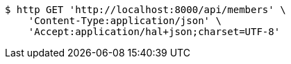 [source,bash]
----
$ http GET 'http://localhost:8000/api/members' \
    'Content-Type:application/json' \
    'Accept:application/hal+json;charset=UTF-8'
----